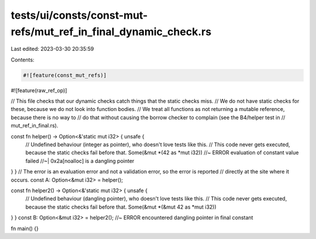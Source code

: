 tests/ui/consts/const-mut-refs/mut_ref_in_final_dynamic_check.rs
================================================================

Last edited: 2023-03-30 20:35:59

Contents:

.. code-block:: rs

    #![feature(const_mut_refs)]
#![feature(raw_ref_op)]

// This file checks that our dynamic checks catch things that the static checks miss.
// We do not have static checks for these, because we do not look into function bodies.
// We treat all functions as not returning a mutable reference, because there is no way to
// do that without causing the borrow checker to complain (see the B4/helper test in
// mut_ref_in_final.rs).

const fn helper() -> Option<&'static mut i32> { unsafe {
    // Undefined behaviour (integer as pointer), who doesn't love tests like this.
    // This code never gets executed, because the static checks fail before that.
    Some(&mut *(42 as *mut i32)) //~ ERROR evaluation of constant value failed
    //~| 0x2a[noalloc] is a dangling pointer
} }
// The error is an evaluation error and not a validation error, so the error is reported
// directly at the site where it occurs.
const A: Option<&mut i32> = helper();

const fn helper2() -> Option<&'static mut i32> { unsafe {
    // Undefined behaviour (dangling pointer), who doesn't love tests like this.
    // This code never gets executed, because the static checks fail before that.
    Some(&mut *(&mut 42 as *mut i32))
} }
const B: Option<&mut i32> = helper2(); //~ ERROR encountered dangling pointer in final constant

fn main() {}


